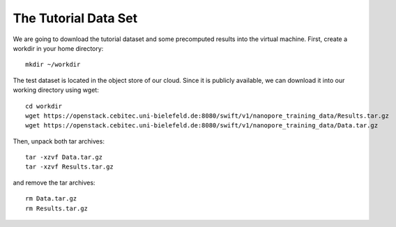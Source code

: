 The Tutorial Data Set
================================

We are going to download the tutorial dataset and some precomputed results into the virtual machine. First, create a workdir in your home directory::

  mkdir ~/workdir

The test dataset is located in the object store of our cloud. Since it is publicly available, we can download it into our working directory using wget::

  cd workdir
  wget https://openstack.cebitec.uni-bielefeld.de:8080/swift/v1/nanopore_training_data/Results.tar.gz
  wget https://openstack.cebitec.uni-bielefeld.de:8080/swift/v1/nanopore_training_data/Data.tar.gz

Then, unpack both tar archives::

  tar -xzvf Data.tar.gz
  tar -xzvf Results.tar.gz

and remove the tar archives::

  rm Data.tar.gz
  rm Results.tar.gz
  
 
